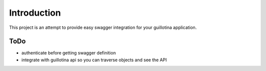 Introduction
============

This project is an attempt to provide easy swagger integration for your
guillotina application.


ToDo
----

- authenticate before getting swagger definition
- integrate with guillotina api so you can traverse objects and see the API
